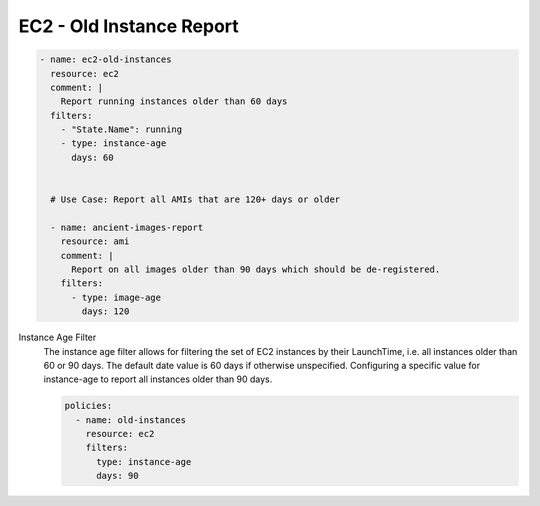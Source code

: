 EC2 - Old Instance Report
=========================

.. code-block:: yaml

   - name: ec2-old-instances
     resource: ec2
     comment: |
       Report running instances older than 60 days
     filters:
       - "State.Name": running
       - type: instance-age
         days: 60


     # Use Case: Report all AMIs that are 120+ days or older

     - name: ancient-images-report
       resource: ami
       comment: |
         Report on all images older than 90 days which should be de-registered.
       filters:
         - type: image-age
           days: 120


Instance Age Filter
  The instance age filter allows for filtering the set of EC2 instances by
  their LaunchTime, i.e. all instances older than 60 or 90 days. The default
  date value is 60 days if otherwise unspecified.
  Configuring a specific value for instance-age to report all instances older
  than 90 days.

  .. code-block:: yaml

     policies:
       - name: old-instances
         resource: ec2
         filters:
           type: instance-age
           days: 90
